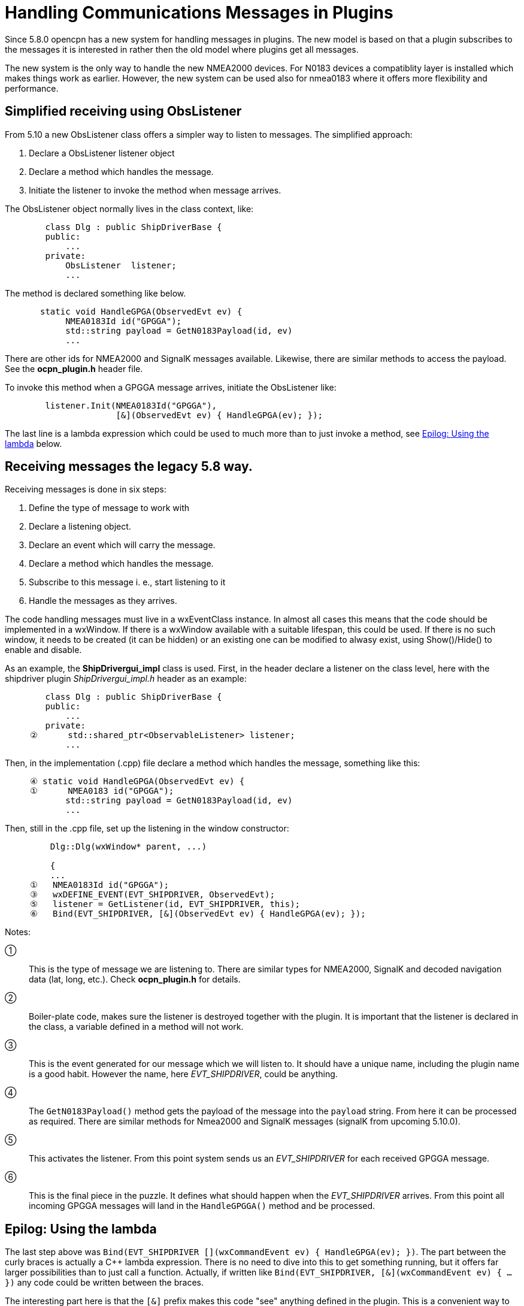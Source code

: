 = Handling Communications Messages in Plugins

Since 5.8.0 opencpn has a new system for handling messages in plugins.
The new model is based on that a plugin subscribes to the messages it is
interested in rather then the old model where plugins get all messages.

The new system is the only way to handle the new NMEA2000 devices.
For N0183 devices a compatiblity layer is installed which makes things work
as earlier.
However, the new system can be used also for nmea0183 where it offers more
flexibility and performance.

== Simplified receiving using ObsListener

From 5.10 a new ObsListener class offers a simpler way to listen to
messages. The simplified approach:

. Declare a ObsListener listener object
. Declare a method which handles the message.
. Initiate the listener to invoke the method  when message arrives.

The ObsListener object normally lives in the class context, like:
----

        class Dlg : public ShipDriverBase {
        public:
            ...
        private:
            ObsListener  listener;
            ...

----
The method is declared something like below.
----
       static void HandleGPGA(ObservedEvt ev) {
            NMEA0183Id id("GPGGA");
            std::string payload = GetN0183Payload(id, ev)
            ...
----
There are other ids for NMEA2000 and SignalK messages available.
Likewise, there are similar methods to access the payload.
See the *ocpn_plugin.h* header file.

To invoke this method when a GPGGA message arrives, initiate the
ObsListener like:
----
        listener.Init(NMEA0183Id("GPGGA"),
                      [&](ObservedEvt ev) { HandleGPGA(ev); });
----
The last line is a lambda expression which could be used to much more than
to just invoke a method, see <<using-lambda>> below.


== Receiving messages the legacy 5.8 way.

Receiving messages is done in six steps:

. Define the type of message to work with
. Declare a listening object.
. Declare an event which will carry the message.
. Declare a method which handles the message.
. Subscribe to this message i. e., start listening to it
. Handle the messages as they arrives.


The code handling messages must live in a wxEventClass instance.
In almost all cases this means that the code should be implemented in a wxWindow.
If there is a wxWindow available with a suitable lifespan, this could be used.
If there is no such window, it needs to be created (it can be hidden) or an
existing one can be modified to alwasy exist, using Show()/Hide() to enable and
disable.

As an example, the *ShipDrivergui_impl*  class is used.
First, in the header declare a listener on the class level, here with the shipdriver
plugin _ShipDrivergui_impl.h_ header as an example:
----
        class Dlg : public ShipDriverBase {
        public:
            ...
        private:
     ②      std::shared_ptr<ObservableListener> listener;
            ...
----
Then, in the implementation (.cpp) file  declare a method which handles the
message, something like this:
----
     ④ static void HandleGPGA(ObservedEvt ev) {
     ①      NMEA0183 id("GPGGA");
            std::string payload = GetN0183Payload(id, ev)
            ...
----
Then, still in the .cpp file, set up the listening in the window constructor:
----
         Dlg::Dlg(wxWindow* parent, ...)

         {
         ...
     ①   NMEA0183Id id("GPGGA");
     ③   wxDEFINE_EVENT(EVT_SHIPDRIVER, ObservedEvt);
     ⑤   listener = GetListener(id, EVT_SHIPDRIVER, this);
     ⑥   Bind(EVT_SHIPDRIVER, [&](ObservedEvt ev) { HandleGPGA(ev); });

----
Notes:

①:: This is the type of message we are listening to. There are similar types
    for NMEA2000, SignalK and decoded navigation data (lat, long, etc.). Check
    *ocpn_plugin.h* for details.

②:: Boiler-plate code, makes sure the listener is destroyed together with
    the plugin. It is important that the listener is declared in the class,
    a variable defined in a method will not work.

③:: This is the event generated for our message which we will listen to.
    It should have a unique name, including the plugin name is a good habit.
    However the name, here _EVT_SHIPDRIVER_, could be anything.

④:: The `GetN0183Payload()` method  gets the payload of the message into the
    `payload` string. From here it can be processed as required. There are similar
     methods for Nmea2000 and SignalK messages (signalK from upcoming 5.10.0).

⑤:: This activates the listener. From this point system sends us an
    _EVT_SHIPDRIVER_ for each received GPGGA message.

⑥:: This is the final piece in the puzzle. It defines what should happen when
    the _EVT_SHIPDRIVER_ arrives.  From this point all incoming GPGGA
    messages will land in the `HandleGPGGA()` method and be processed.

[#using-lambda]

== Epilog: Using the lambda

The last step above was
`Bind(EVT_SHIPDRIVER [](wxCommandEvent ev) { HandleGPGA(ev); })`.
The part between the curly braces is actually a C++ lambda expression.
There is no need to dive into this to get something running, but it offers
far larger possibilities than to just call a function.
Actually, if written like
 `Bind(EVT_SHIPDRIVER, [&](wxCommandEvent ev) { ... })` any code could
be written between the braces.

The interesting part here is that the `[&]` prefix makes this code "see"
anything defined in the plugin.
This is a convenient way to access plugin variables in the handler,
something which otherwise is a problem.

To get the feeling one need to experiment.
But then again, C++ lambdas is a complex step which is not necessary
to get something running.

== Receiving SignalK messages

Handling signalk messages goes like
```
    auto payload = GetSignalkPayload(ev);
    const auto msg = *std::static_pointer_cast<const wxJSONValue>(payload);
```
`msg` is a const json map containing at least

* "Data": the parsed json message.
* "ErrorCount": int, the number of parsing errors.
* "WarningCount": int, the number of parsing warnings.
* "Errors": list of strings, error messages.
* "Warnings": list of strings, warning messages.
* "Context": string, message context.
* "ContextSelf": string, own ship context.

Since the map is const, expressions like `msg["Data"]` are not possible
(the [] operator is not const since it potentially inserts data into the
map if the index does not exist). Use `msg.ItemAt("Data")` instead.

== Sending messages

Plugin API supporting direct access to comm drivers for output purposes

Plugins may access comm ports for direct output.
The general program flow for a plugin may look something like this
pseudo-code:

.  Plugin will query OCPN core for a list of active comm drivers.
.  Plugin will inspect the list, and query OCPN core for driver attributes.
.  Plugin will select a comm driver with appropriate attributes for output.
.  Plugin will register a list of PGNs expected to be transmitted (N2K
   specific)
.  Plugin may then send a payload buffer to a specific comm driver for
   output as soon as possible.

The mechanism for specifying a particular comm driver uses the notion of
"handles". Each active comm driver has an associated opaque handle, managed
by OCPN core. All references by a plugin to a driver are by means of its
handle. Handles should be considered to be "opaque", meaning that the exact
contents of the handle are of no specific value to the plugin, and only have
meaning to the OCPN core management of drivers.

Some example code sending `payload_msg` to the */dev/ttyUSB0* port:

    using namespace std;
    string payload_msg("$GPRMC, some data \r\n");
    string my_port("/dev/ttyUSB0");

    for (const auto& handle : GetActiveDrivers()) {
      const auto& attributes = GetAttributes(handle);
      if (attributes.find("protocol") == attributes.end()) continue;
      if (attributes.at("protocol") != "nmea0183") continue;
      if (attributes.find("commPort") == attributes.end()) continue;
      if (attributes.at("commPort").find(my_port) == string::npos) continue;

      auto payload = make_shared<std::vector<uint8_t>>();
      for (const auto& ch : payload_msg) payload->push_back(ch);
      CommDriverResult result = WriteCommDriver(handle, payload);
      return result;
    }
    return RESULT_COMM_INVALID_PARMS;   // no such driver
